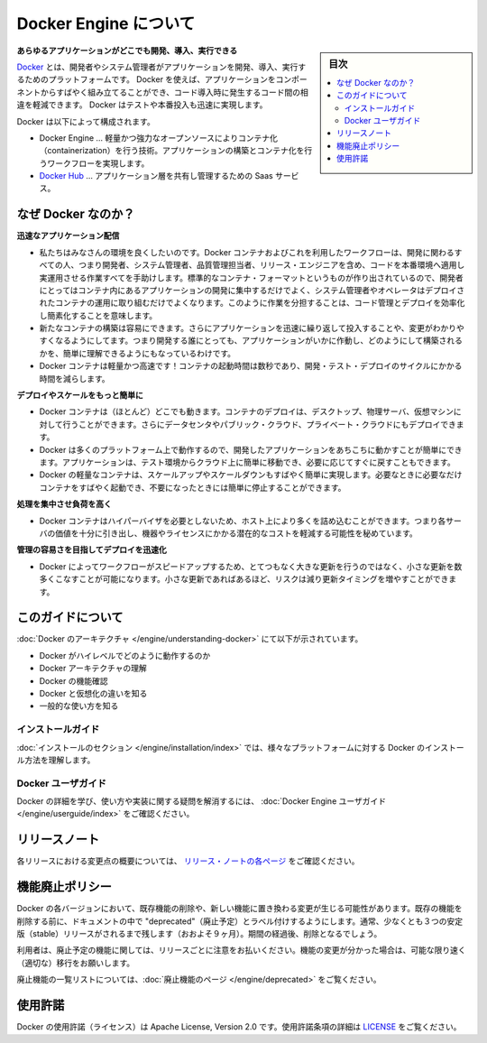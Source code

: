 .. -*- coding: utf-8 -*-
.. URL: https://docs.docker.com/engine/
   doc version: 17.03
      https://github.com/docker/docker.github.io/blob/master/engine/index.md
.. check date: 2017/06/20
.. Commits on Apr 21, 2017 a3a7ae1e0b691151bb039337bd7c7745ff70534a
.. -----------------------------------------------------------------------------

.. About Docker Engine

.. _about-docker-engine:

=======================================
Docker Engine について
=======================================

.. sidebar:: 目次

   .. contents::
       :depth: 3
       :local:
       

.. **Develop, Ship and Run Any Application, Anywhere**

**あらゆるアプリケーションがどこでも開発、導入、実行できる**

.. [**Docker**](https://www.docker.com) is a platform for developers and sysadmins
   to develop, ship, and run applications.  Docker lets you quickly assemble
   applications from components and eliminates the friction that can come when
   shipping code. Docker lets you get your code tested and deployed into production
   as fast as possible.

`Docker <https://www.docker.com/>`_ とは、開発者やシステム管理者がアプリケーションを開発、導入、実行するためのプラットフォームです。
Docker を使えば、アプリケーションをコンポーネントからすばやく組み立てることができ、コード導入時に発生するコード間の相違を軽減できます。
Docker はテストや本番投入も迅速に実現します。

.. Docker consists of:

Docker は以下によって構成されます。

.. * The Docker Engine - our lightweight and powerful open source containerization
     technology combined with a work flow for building and containerizing your
     applications.
   * [Docker Hub](https://hub.docker.com) - our SaaS service for
     sharing and managing your application stacks.

* Docker Engine … 軽量かつ強力なオープンソースによりコンテナ化（containerization）を行う技術。アプリケーションの構築とコンテナ化を行うワークフローを実現します。
* `Docker Hub <https://hub.docker.com/>`_ … アプリケーション層を共有し管理するための Saas サービス。

.. ## Why Docker?

なぜ Docker なのか？
====================

.. *Faster delivery of your applications*

**迅速なアプリケーション配信**

.. * We want your environment to work better. Docker containers,
      and the work flow that comes with them, help your developers,
      sysadmins, QA folks, and release engineers work together to get your code
      into production and make it useful. We've created a standard
      container format that lets developers care about their applications
      inside containers while sysadmins and operators can work on running the
      container in your deployment. This separation of duties streamlines and
      simplifies the management and deployment of code.
   * We make it easy to build new containers, enable rapid iteration of
         your applications, and increase the visibility of changes. This
         helps everyone in your organization understand how an application works
         and how it is built.
   *  Docker containers are lightweight and fast! Containers have sub-second launch times, reducing the cycle time of development, testing, and deployment.

* 私たちはみなさんの環境を良くしたいのです。Docker コンテナおよびこれを利用したワークフローは、開発に関わるすべての人、つまり開発者、システム管理者、品質管理担当者、リリース・エンジニアを含め、コードを本番環境へ適用し実運用させる作業すべてを手助けします。標準的なコンテナ・フォーマットというものが作り出されているので、開発者にとってはコンテナ内にあるアプリケーションの開発に集中するだけでよく、システム管理者やオペレータはデプロイされたコンテナの運用に取り組むだけでよくなります。このように作業を分担することは、コード管理とデプロイを効率化し簡素化することを意味します。
* 新たなコンテナの構築は容易にできます。さらにアプリケーションを迅速に繰り返して投入することや、変更がわかりやすくなるようにしてます。つまり開発する誰にとっても、アプリケーションがいかに作動し、どのようにして構築されるかを、簡単に理解できるようにもなっているわけです。
* Docker コンテナは軽量かつ高速です！コンテナの起動時間は数秒であり、開発・テスト・デプロイのサイクルにかかる時間を減らします。

.. *Deploy and scale more easily*

**デプロイやスケールをもっと簡単に**

.. * Docker containers run (almost) everywhere. You can deploy
         containers on desktops, physical servers, virtual machines, into
         data centers, and up to public and private clouds.
   * Since Docker runs on so many platforms, it's easy to move your
         applications around. You can easily move an application from a
         testing environment into the cloud and back whenever you need.
   * Docker's lightweight containers also make scaling up and
         down fast and easy. You can quickly launch more containers when
         needed and then shut them down easily when they're no longer needed.

* Docker コンテナは（ほとんど）どこでも動きます。コンテナのデプロイは、デスクトップ、物理サーバ、仮想マシンに対して行うことができます。さらにデータセンタやパブリック・クラウド、プライベート・クラウドにもデプロイできます。
* Docker は多くのプラットフォーム上で動作するので、開発したアプリケーションをあちこちに動かすことが簡単にできます。アプリケーションは、テスト環境からクラウド上に簡単に移動でき、必要に応じてすぐに戻すこともできます。
* Docker の軽量なコンテナは、スケールアップやスケールダウンもすばやく簡単に実現します。必要なときに必要なだけコンテナをすばやく起動でき、不要になったときには簡単に停止することができます。

.. *Get higher density and run more workloads*

**処理を集中させ負荷を高く**

.. * Docker containers don't need a hypervisor, so you can pack more of
         them onto your hosts. This means you get more value out of every
         server and can potentially reduce what you spend on equipment and
         licenses.

* Docker コンテナはハイパーバイザを必要としないため、ホスト上により多くを詰め込むことができます。つまり各サーバの価値を十分に引き出し、機器やライセンスにかかる潜在的なコストを軽減する可能性を秘めています。

.. *Faster deployment makes for easier management*

**管理の容易さを目指してデプロイを迅速化**

.. * As Docker speeds up your work flow, it gets easier to make lots
         of small changes instead of huge, big bang updates. Smaller
         changes mean reduced risk and more uptime.

* Docker によってワークフローがスピードアップするため、とてつもなく大きな更新を行うのではなく、小さな更新を数多くこなすことが可能になります。小さな更新であればあるほど、リスクは減り更新タイミングを増やすことができます。

.. About this guide

このガイドについて
====================

.. The [Understanding Docker section](understanding-docker.md) will help you:

:doc:`Docker のアーキテクチャ </engine/understanding-docker>` にて以下が示されています。

..    See how Docker works at a high level
    Understand the architecture of Docker
    Discover Docker’s features;
    See how Docker compares to virtual machines
    See some common use cases.

* Docker がハイレベルでどのように動作するのか
* Docker アーキテクチャの理解
* Docker の機能確認
* Docker と仮想化の違いを知る
* 一般的な使い方を知る

.. Installation guides

インストールガイド
--------------------

.. The installation section will show you how to install Docker on a variety of platforms.

:doc:`インストールのセクション </engine/installation/index>` では、様々なプラットフォームに対する Docker のインストール方法を理解します。

.. Docker user guide

Docker ユーザガイド
--------------------

.. To learn about Docker in more detail and to answer questions about usage and implementation, check out the Docker User Guide.

Docker の詳細を学び、使い方や実装に関する疑問を解消するには、 :doc:`Docker Engine ユーザガイド </engine/userguide/index>` をご確認ください。


.. Release note

リリースノート
====================

.. A summary of the changes in each release in the current series can now be found on the separate Release Notes page

各リリースにおける変更点の概要については、 `リリース・ノートの各ページ <https://docs.docker.com/release-notes>`_ をご確認ください。

.. Feature deprecation policy

機能廃止ポリシー
====================

.. As changes are made to Docker there may be times when existing features will need to be removed or replaced with newer features. Before an existing feature is removed it will be labeled as "deprecated" within the documentation and will remain in Docker for at least 3 stable releases (roughly 9 months). After that time it may be removed.

Docker の各バージョンにおいて、既存機能の削除や、新しい機能に置き換わる変更が生じる可能性があります。既存の機能を削除する前に、ドキュメントの中で "deprecated"（廃止予定）とラベル付けするようにします。通常、少なくとも３つの安定版（stable）リリースがされるまで残します（おおよそ９ヶ月）。期間の経過後、削除となるでしょう。

.. Users are expected to take note of the list of deprecated features each release and plan their migration away from those features, and (if applicable) towards the replacement features as soon as possible.

利用者は、廃止予定の機能に関しては、リリースごとに注意をお払いください。機能の変更が分かった場合は、可能な限り速く（適切な）移行をお願いします。

.. The complete list of deprecated features can be found on the Deprecated Features page.

廃止機能の一覧リストについては、:doc:`廃止機能のページ </engine/deprecated>` をご覧ください。

.. Licensing

使用許諾
====================

.. Docker is licensed under the Apache License, Version 2.0. See LICENSE for the full license text.

Docker の使用許諾（ライセンス）は Apache License, Version 2.0 です。使用許諾条項の詳細は  `LICENSE <https://github.com/docker/docker/blob/master/LICENSE>`_ をご覧ください。

.. seealso::

   About Docker Engine
      https://docs.docker.com/engine/
